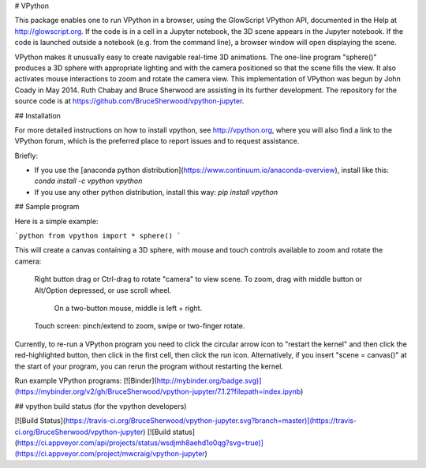 # VPython

This package enables one to run VPython in a browser, using the GlowScript
VPython API, documented in the Help at http://glowscript.org. If the code is
in a cell in a Jupyter notebook, the 3D scene appears in the Jupyter notebook.
If the code is launched outside a notebook (e.g. from the command line), a
browser window will open displaying the scene.

VPython makes it unusually easy to create navigable real-time 3D animations.
The one-line program "sphere()" produces a 3D sphere with appropriate lighting
and with the camera positioned so that the scene fills the view. It also
activates mouse interactions to zoom and rotate the camera view. This
implementation of VPython was begun by John Coady in May 2014. Ruth Chabay and
Bruce Sherwood are assisting in its further development. The repository for
the source code is at https://github.com/BruceSherwood/vpython-jupyter.

## Installation

For more detailed instructions on how to install vpython, see http://vpython.org, where you will also find a link to the VPython forum, which is the preferred place to report issues and to request assistance.

Briefly:

+ If you use the [anaconda python distribution](https://www.continuum.io/anaconda-overview), install like this: `conda install -c vpython vpython`
+ If you use any other python distribution, install this way: `pip install vpython`

## Sample program

Here is a simple example:

```python
from vpython import *
sphere()
```

This will create a canvas containing a 3D sphere, with mouse and touch
controls available to zoom and rotate the camera:

    Right button drag or Ctrl-drag to rotate "camera" to view scene.
    To zoom, drag with middle button or Alt/Option depressed, or use scroll wheel.
         On a two-button mouse, middle is left + right.
    Touch screen: pinch/extend to zoom, swipe or two-finger rotate.

Currently, to re-run a VPython program you need to click the circular arrow icon to "restart the kernel" and then click the red-highlighted button, then click in the first cell, then click the run icon. Alternatively, if you insert "scene = canvas()" at the start of your program, you can rerun the program without restarting the kernel.

Run example VPython programs: [![Binder](http://mybinder.org/badge.svg)](https://mybinder.org/v2/gh/BruceSherwood/vpython-jupyter/7.1.2?filepath=index.ipynb)

## vpython build status (for the vpython developers)

[![Build Status](https://travis-ci.org/BruceSherwood/vpython-jupyter.svg?branch=master)](https://travis-ci.org/BruceSherwood/vpython-jupyter) [![Build status](https://ci.appveyor.com/api/projects/status/wsdjmh8aehd1o0qg?svg=true)](https://ci.appveyor.com/project/mwcraig/vpython-jupyter)



